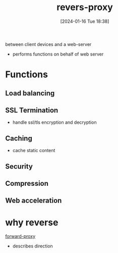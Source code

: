 :PROPERTIES:
:ID:       7da1585c-9ed5-4efd-89ba-093dfc1ca6e9
:END:
#+title: revers-proxy
#+date: [2024-01-16 Tue 18:38]
#+startup: overview

between client devices and a web-server
- performs functions on behalf of web server
* Functions
** Load balancing
** SSL Termination
- handle ssl/tls encryption and decryption
** Caching
- cache static content
** Security
** Compression
** Web acceleration
* why reverse
[[id:123c8ceb-d281-4b0c-a6fb-d5b9b44676e6][forward-proxy]]
- describes direction
